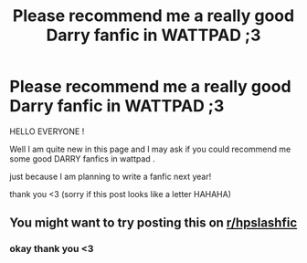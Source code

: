 #+TITLE: Please recommend me a really good Darry fanfic in WATTPAD ;3

* Please recommend me a really good Darry fanfic in WATTPAD ;3
:PROPERTIES:
:Author: HarryTomlinson28
:Score: 0
:DateUnix: 1602931088.0
:DateShort: 2020-Oct-17
:FlairText: Request:slytherin::gryffindor:
:END:
HELLO EVERYONE !

Well I am quite new in this page and I may ask if you could recommend me some good DARRY fanfics in wattpad .

just because I am planning to write a fanfic next year!

thank you <3 (sorry if this post looks like a letter HAHAHA)


** You might want to try posting this on [[/r/hpslashfic][r/hpslashfic]]
:PROPERTIES:
:Author: honesind
:Score: 1
:DateUnix: 1602955457.0
:DateShort: 2020-Oct-17
:END:

*** okay thank you <3
:PROPERTIES:
:Author: HarryTomlinson28
:Score: 0
:DateUnix: 1602960516.0
:DateShort: 2020-Oct-17
:END:

